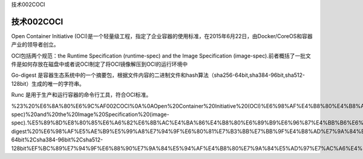 技术002COCI

技术002COCI
===========

Open Container Initiative
(OCI)是一个轻量级工程，指定了企业容器的使用标准，在2015年6月22日，由Docker/CoreOS和容器产业的领导者创立。

OCI包括两个规范：the Runtime Specification (runtime-spec) and the Image
Specification
(image-spec).前者概括了一批文件是如何存放在磁盘中或者说OCI制定了将OCI镜像解压到OCI的运行环境中

Go-digest
是容器生态系统中的一个摘要包，根据文件内容的二进制文件和hash算法（sha256-64bit,sha384-96bit,sha512-128bit）生成的唯一的字符串。

Runc 是用于生产和运行容器的命令行工具，符合OCI标准。

%23%20%E6%8A%80%E6%9C%AF002COCI%0A%0AOpen%20Container%20Initiative%20(OCI)%E6%98%AF%E4%B8%80%E4%B8%AA%E8%BD%BB%E9%87%8F%E7%BA%A7%E5%B7%A5%E7%A8%8B%EF%BC%8C%E6%8C%87%E5%AE%9A%E4%BA%86%E4%BC%81%E4%B8%9A%E5%AE%B9%E5%99%A8%E7%9A%84%E4%BD%BF%E7%94%A8%E6%A0%87%E5%87%86%EF%BC%8C%E5%9C%A82015%E5%B9%B46%E6%9C%8822%E6%97%A5%EF%BC%8C%E7%94%B1Docker%2FCoreOS%E5%92%8C%E5%AE%B9%E5%99%A8%E4%BA%A7%E4%B8%9A%E7%9A%84%E9%A2%86%E5%AF%BC%E8%80%85%E5%88%9B%E7%AB%8B%E3%80%82%0AOCI%E5%8C%85%E6%8B%AC%E4%B8%A4%E4%B8%AA%E8%A7%84%E8%8C%83%EF%BC%9Athe%20Runtime%20Specification%20(runtime-spec)%20and%20the%20Image%20Specification%20(image-spec).%E5%89%8D%E8%80%85%E6%A6%82%E6%8B%AC%E4%BA%86%E4%B8%80%E6%89%B9%E6%96%87%E4%BB%B6%E6%98%AF%E5%A6%82%E4%BD%95%E5%AD%98%E6%94%BE%E5%9C%A8%E7%A3%81%E7%9B%98%E4%B8%AD%E6%88%96%E8%80%85%E8%AF%B4OCI%E5%88%B6%E5%AE%9A%E4%BA%86%E5%B0%86OCI%E9%95%9C%E5%83%8F%E8%A7%A3%E5%8E%8B%E5%88%B0OCI%E7%9A%84%E8%BF%90%E8%A1%8C%E7%8E%AF%E5%A2%83%E4%B8%AD%0AGo-digest%20%E6%98%AF%E5%AE%B9%E5%99%A8%E7%94%9F%E6%80%81%E7%B3%BB%E7%BB%9F%E4%B8%AD%E7%9A%84%E4%B8%80%E4%B8%AA%E6%91%98%E8%A6%81%E5%8C%85%EF%BC%8C%E6%A0%B9%E6%8D%AE%E6%96%87%E4%BB%B6%E5%86%85%E5%AE%B9%E7%9A%84%E4%BA%8C%E8%BF%9B%E5%88%B6%E6%96%87%E4%BB%B6%E5%92%8Chash%E7%AE%97%E6%B3%95%EF%BC%88sha256-64bit%2Csha384-96bit%2Csha512-128bit%EF%BC%89%E7%94%9F%E6%88%90%E7%9A%84%E5%94%AF%E4%B8%80%E7%9A%84%E5%AD%97%E7%AC%A6%E4%B8%B2%E3%80%82%0ARunc%20%E6%98%AF%E7%94%A8%E4%BA%8E%E7%94%9F%E4%BA%A7%E5%92%8C%E8%BF%90%E8%A1%8C%E5%AE%B9%E5%99%A8%E7%9A%84%E5%91%BD%E4%BB%A4%E8%A1%8C%E5%B7%A5%E5%85%B7%EF%BC%8C%E7%AC%A6%E5%90%88OCI%E6%A0%87%E5%87%86%E3%80%82%0A
